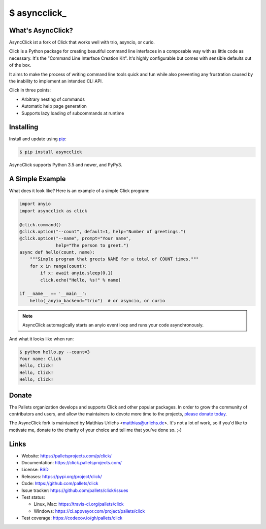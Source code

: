 \$ asyncclick\_
==============

What's AsyncClick?
------------------

AsyncClick ist a fork of Click that works well with trio, asyncio, or
curio.

Click is a Python package for creating beautiful command line interfaces
in a composable way with as little code as necessary. It's the "Command
Line Interface Creation Kit". It's highly configurable but comes with
sensible defaults out of the box.

It aims to make the process of writing command line tools quick and fun
while also preventing any frustration caused by the inability to
implement an intended CLI API.

Click in three points:

-   Arbitrary nesting of commands
-   Automatic help page generation
-   Supports lazy loading of subcommands at runtime

Installing
----------

Install and update using `pip`_:

.. code-block:: text

    $ pip install asyncclick

AsyncClick supports Python 3.5 and newer, and PyPy3.

.. _pip: https://pip.pypa.io/en/stable/quickstart/

A Simple Example
----------------

What does it look like? Here is an example of a simple Click program:

.. code-block:: python

    import anyio
    import asyncclick as click
    
    @click.command()
    @click.option("--count", default=1, help="Number of greetings.")
    @click.option("--name", prompt="Your name",
                  help="The person to greet.")
    async def hello(count, name):
        """Simple program that greets NAME for a total of COUNT times."""
        for x in range(count):
            if x: await anyio.sleep(0.1)
            click.echo("Hello, %s!" % name)
    
    if __name__ == '__main__':
        hello(_anyio_backend="trio")  # or asyncio, or curio

.. note::
    AsyncClick automagically starts an anyio event loop and runs your
    code asynchronously.

And what it looks like when run:

.. code-block:: text

    $ python hello.py --count=3
    Your name: Click
    Hello, Click!
    Hello, Click!
    Hello, Click!


Donate
------

The Pallets organization develops and supports Click and other popular
packages. In order to grow the community of contributors and users, and
allow the maintainers to devote more time to the projects, `please
donate today`_.

.. _please donate today: https://palletsprojects.com/donate

The AsyncClick fork is maintained by Matthias Urlichs <matthias@urlichs.de>.
It's not a lot of work, so if you'd like to motivate me, donate to the
charity of your choice and tell me that you've done so. ;-)

Links
-----

*   Website: https://palletsprojects.com/p/click/
*   Documentation: https://click.palletsprojects.com/
*   License: `BSD <https://github.com/pallets/click/blob/master/LICENSE.rst>`_
*   Releases: https://pypi.org/project/click/
*   Code: https://github.com/pallets/click
*   Issue tracker: https://github.com/pallets/click/issues
*   Test status:

    *   Linux, Mac: https://travis-ci.org/pallets/click
    *   Windows: https://ci.appveyor.com/project/pallets/click

*   Test coverage: https://codecov.io/gh/pallets/click
